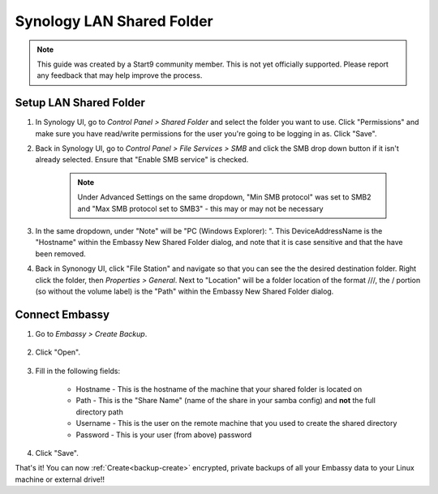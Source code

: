 .. _backup-synology:

==========================
Synology LAN Shared Folder
==========================
    
.. note:: This guide was created by a Start9 community member.  This is not yet officially supported.  Please report any feedback that may help improve the process.

Setup LAN Shared Folder
-----------------------

#. In Synology UI, go to *Control Panel > Shared Folder* and select the folder you want to use. Click "Permissions" and make sure you have read/write permissions for the user you're going to be logging in as. Click "Save".

#. Back in Synology UI, go to *Control Panel > File Services > SMB* and click the SMB drop down button if it isn't already selected. Ensure that "Enable SMB service" is checked.

    .. note:: Under Advanced Settings on the same dropdown, "Min SMB protocol" was set to SMB2 and "Max SMB protocol set to SMB3" - this may or may not be necessary

#. In the same dropdown, under "Note" will be "PC (Windows Explorer): \". This DeviceAddressName is the "Hostname" within the Embassy New Shared Folder dialog, and note that it is case sensitive and that the \ have been removed.

#. Back in Synonogy UI, click "File Station" and navigate so that you can see the the desired destination folder. Right click the folder, then *Properties > General*. Next to "Location" will be a folder location of the format ///, the / portion (so without the volume label) is the "Path" within the Embassy New Shared Folder dialog.

Connect Embassy
---------------

#. Go to *Embassy > Create Backup*.

    .. figure:: /_static/images/config/embassy_backup.png
        :width: 60%

#. Click "Open".

    .. figure:: /_static/images/config/embassy_backup0.png
        :width: 60%

#. Fill in the following fields:

    * Hostname - This is the hostname of the machine that your shared folder is located on
    * Path - This is the "Share Name" (name of the share in your samba config) and **not** the full directory path
    * Username - This is the user on the remote machine that you used to create the shared directory
    * Password - This is your user (from above) password

    .. figure:: /_static/images/config/embassy_backup1.png
        :width: 60%

#. Click "Save".

That's it!  You can now :ref:`Create<backup-create>` encrypted, private backups of all your Embassy data to your Linux machine or external drive!!
